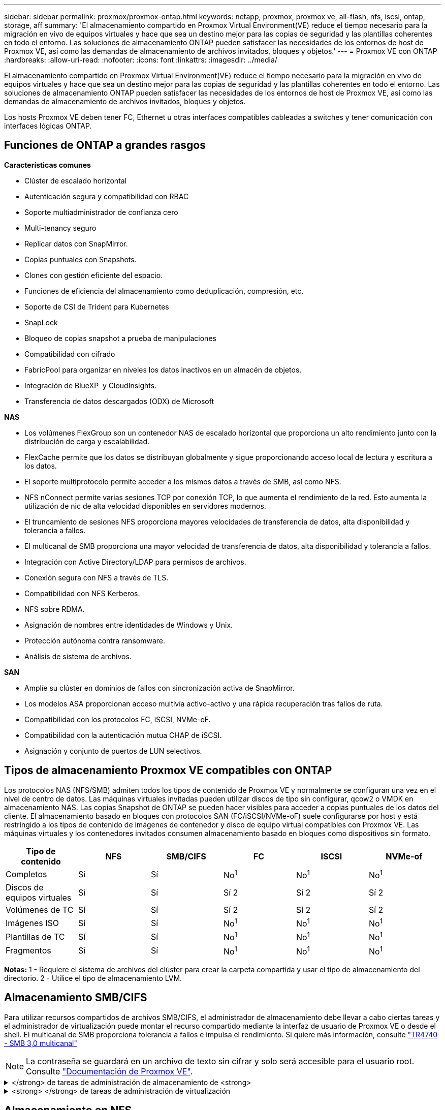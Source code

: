 ---
sidebar: sidebar 
permalink: proxmox/proxmox-ontap.html 
keywords: netapp, proxmox, proxmox ve, all-flash, nfs, iscsi, ontap, storage, aff 
summary: 'El almacenamiento compartido en Proxmox Virtual Environment(VE) reduce el tiempo necesario para la migración en vivo de equipos virtuales y hace que sea un destino mejor para las copias de seguridad y las plantillas coherentes en todo el entorno. Las soluciones de almacenamiento ONTAP pueden satisfacer las necesidades de los entornos de host de Proxmox VE, así como las demandas de almacenamiento de archivos invitados, bloques y objetos.' 
---
= Proxmox VE con ONTAP
:hardbreaks:
:allow-uri-read: 
:nofooter: 
:icons: font
:linkattrs: 
:imagesdir: ../media/


[role="lead"]
El almacenamiento compartido en Proxmox Virtual Environment(VE) reduce el tiempo necesario para la migración en vivo de equipos virtuales y hace que sea un destino mejor para las copias de seguridad y las plantillas coherentes en todo el entorno. Las soluciones de almacenamiento ONTAP pueden satisfacer las necesidades de los entornos de host de Proxmox VE, así como las demandas de almacenamiento de archivos invitados, bloques y objetos.

Los hosts Proxmox VE deben tener FC, Ethernet u otras interfaces compatibles cableadas a switches y tener comunicación con interfaces lógicas ONTAP.



== Funciones de ONTAP a grandes rasgos

*Características comunes*

* Clúster de escalado horizontal
* Autenticación segura y compatibilidad con RBAC
* Soporte multiadministrador de confianza cero
* Multi-tenancy seguro
* Replicar datos con SnapMirror.
* Copias puntuales con Snapshots.
* Clones con gestión eficiente del espacio.
* Funciones de eficiencia del almacenamiento como deduplicación, compresión, etc.
* Soporte de CSI de Trident para Kubernetes
* SnapLock
* Bloqueo de copias snapshot a prueba de manipulaciones
* Compatibilidad con cifrado
* FabricPool para organizar en niveles los datos inactivos en un almacén de objetos.
* Integración de BlueXP  y CloudInsights.
* Transferencia de datos descargados (ODX) de Microsoft


*NAS*

* Los volúmenes FlexGroup son un contenedor NAS de escalado horizontal que proporciona un alto rendimiento junto con la distribución de carga y escalabilidad.
* FlexCache permite que los datos se distribuyan globalmente y sigue proporcionando acceso local de lectura y escritura a los datos.
* El soporte multiprotocolo permite acceder a los mismos datos a través de SMB, así como NFS.
* NFS nConnect permite varias sesiones TCP por conexión TCP, lo que aumenta el rendimiento de la red. Esto aumenta la utilización de nic de alta velocidad disponibles en servidores modernos.
* El truncamiento de sesiones NFS proporciona mayores velocidades de transferencia de datos, alta disponibilidad y tolerancia a fallos.
* El multicanal de SMB proporciona una mayor velocidad de transferencia de datos, alta disponibilidad y tolerancia a fallos.
* Integración con Active Directory/LDAP para permisos de archivos.
* Conexión segura con NFS a través de TLS.
* Compatibilidad con NFS Kerberos.
* NFS sobre RDMA.
* Asignación de nombres entre identidades de Windows y Unix.
* Protección autónoma contra ransomware.
* Análisis de sistema de archivos.


*SAN*

* Amplíe su clúster en dominios de fallos con sincronización activa de SnapMirror.
* Los modelos ASA proporcionan acceso multivía activo-activo y una rápida recuperación tras fallos de ruta.
* Compatibilidad con los protocolos FC, iSCSI, NVMe-oF.
* Compatibilidad con la autenticación mutua CHAP de iSCSI.
* Asignación y conjunto de puertos de LUN selectivos.




== Tipos de almacenamiento Proxmox VE compatibles con ONTAP

Los protocolos NAS (NFS/SMB) admiten todos los tipos de contenido de Proxmox VE y normalmente se configuran una vez en el nivel de centro de datos. Las máquinas virtuales invitadas pueden utilizar discos de tipo sin configurar, qcow2 o VMDK en almacenamiento NAS. Las copias Snapshot de ONTAP se pueden hacer visibles para acceder a copias puntuales de los datos del cliente. El almacenamiento basado en bloques con protocolos SAN (FC/iSCSI/NVMe-oF) suele configurarse por host y está restringido a los tipos de contenido de imágenes de contenedor y disco de equipo virtual compatibles con Proxmox VE. Las máquinas virtuales y los contenedores invitados consumen almacenamiento basado en bloques como dispositivos sin formato.

[cols="25% 15% 15% 15% 15% 15%"]
|===
| Tipo de contenido | NFS | SMB/CIFS | FC | ISCSI | NVMe-of 


| Completos | Sí | Sí  a| 
No^1^
 a| 
No^1^
 a| 
No^1^



| Discos de equipos virtuales | Sí | Sí  a| 
Sí 2
 a| 
Sí 2
 a| 
Sí 2



| Volúmenes de TC | Sí | Sí  a| 
Sí 2
 a| 
Sí 2
 a| 
Sí 2



| Imágenes ISO | Sí | Sí  a| 
No^1^
 a| 
No^1^
 a| 
No^1^



| Plantillas de TC | Sí | Sí  a| 
No^1^
 a| 
No^1^
 a| 
No^1^



| Fragmentos | Sí | Sí  a| 
No^1^
 a| 
No^1^
 a| 
No^1^

|===
*Notas:* 1 - Requiere el sistema de archivos del clúster para crear la carpeta compartida y usar el tipo de almacenamiento del directorio. 2 - Utilice el tipo de almacenamiento LVM.



== Almacenamiento SMB/CIFS

Para utilizar recursos compartidos de archivos SMB/CIFS, el administrador de almacenamiento debe llevar a cabo ciertas tareas y el administrador de virtualización puede montar el recurso compartido mediante la interfaz de usuario de Proxmox VE o desde el shell. El multicanal de SMB proporciona tolerancia a fallos e impulsa el rendimiento. Si quiere más información, consulte link:https://www.netapp.com/pdf.html?item=/media/17136-tr4740.pdf["TR4740 - SMB 3,0 multicanal"]


NOTE: La contraseña se guardará en un archivo de texto sin cifrar y solo será accesible para el usuario root. Consulte link:https://pve.proxmox.com/pve-docs/chapter-pvesm.html#storage_cifs["Documentación de Proxmox VE"].

.</strong> de tareas de administración de almacenamiento de <strong>
[%collapsible]
====
Si no es nuevo en ONTAP, use la interfaz de System Manager para completar estas tareas para mejorar la experiencia.

. Compruebe que la SVM esté habilitada para SMB. Siga link:https://docs.netapp.com/us-en/ontap/smb-config/configure-access-svm-task.html["Documentación de ONTAP 9"] para obtener más información.
. Tengan al menos dos lifs por controladora. Siga los pasos del enlace anterior. Como referencia, aquí hay una captura de pantalla de los LIPS utilizados en esta solución.
+
image:proxmox-ontap-image01.png["detalles de la interfaz nas"]

. Utilice la autenticación basada en Active Directory o en grupos de trabajo. Siga los pasos del enlace anterior.
+
image:proxmox-ontap-image02.png["Unirse a la información de dominio"]

. Cree un volumen. Recuerde que debe comprobar la opción para distribuir datos en el clúster para usar FlexGroup.
+
image:proxmox-ontap-image23.png["Opción de FlexGroup"]

. Cree un recurso compartido de SMB y ajuste los permisos. Siga link:https://docs.netapp.com/us-en/ontap/smb-config/configure-client-access-shared-storage-concept.html["Documentación de ONTAP 9"] para obtener más información.
+
image:proxmox-ontap-image03.png["Información de uso compartido de SMB"]

. Proporcione el servidor SMB, el nombre del recurso compartido y la credencial al administrador de virtualización para que complete la tarea.


====
.<strong> </strong> de tareas de administración de virtualización
[%collapsible]
====
. Recopile el servidor SMB, el nombre del recurso compartido y las credenciales para usar la autenticación del recurso compartido.
. Asegúrese de que al menos dos interfaces están configuradas en diferentes VLAN (para tolerancia a fallos) y NIC admite RSS.
. Si utiliza la interfaz de usuario de gestión `https:<proxmox-node>:8006` , haga clic en el centro de datos, seleccione almacenamiento, haga clic en Añadir y seleccione SMB/CIFS.
+
image:proxmox-ontap-image04.png["Navegación de almacenamiento SMB"]

. Rellene los detalles y el nombre del recurso compartido se debe rellenar automáticamente. Asegúrese de que todo el contenido está seleccionado. Haga clic en Añadir.
+
image:proxmox-ontap-image05.png["Adición del almacenamiento para pymes"]

. Para habilitar la opción multicanal, vaya al shell en cualquiera de los nodos del cluster y escriba pvesm set pvesmb01 --options multicanal,max_channels=4
+
image:proxmox-ontap-image06.png["configuración multicanal"]

. Aquí está el contenido en /etc/pve/storage.cfg para las tareas anteriores.
+
image:proxmox-ontap-image07.png["Archivo de configuración de almacenamiento para SMB"]



====


== Almacenamiento en NFS

ONTAP es compatible con todas las versiones de NFS que admite Proxmox VE. Para proporcionar tolerancia a fallos y mejoras de rendimiento, asegúrese link:https://docs.netapp.com/us-en/ontap/nfs-trunking/index.html["trunking de sesión"]de que  se utiliza. Para utilizar la conexión troncal de sesión, se requiere un NFS v4,1 mínimo.

Si no es nuevo en ONTAP, use la interfaz de System Manager para completar estas tareas para mejorar la experiencia.

.</strong> de tareas de administración de almacenamiento de <strong>
[%collapsible]
====
. Compruebe que la SVM esté habilitada para NFS. Consulte link:https://docs.netapp.com/us-en/ontap/nfs-config/verify-protocol-enabled-svm-task.html["Documentación de ONTAP 9"]
. Tengan al menos dos lifs por controladora. Siga los pasos del enlace anterior. Como referencia, aquí está la captura de pantalla de LIPS que utilizamos en nuestro laboratorio.
+
image:proxmox-ontap-image01.png["detalles de la interfaz nas"]

. Cree o actualice la política de exportación NFS proporcionando acceso a las direcciones IP o subred del host de Proxmox VE. Consulte link:https://docs.netapp.com/us-en/ontap/nfs-config/create-export-policy-task.html["Creación de políticas de exportación"]y.link:https://docs.netapp.com/us-en/ontap/nfs-config/add-rule-export-policy-task.html["Añada una regla a una política de exportación"]
. link:https://docs.netapp.com/us-en/ontap/nfs-config/create-volume-task.html["Cree un volumen"]. Recuerde que debe comprobar la opción para distribuir datos en el clúster para usar FlexGroup.
+
image:proxmox-ontap-image23.png["Opción de FlexGroup"]

. link:https://docs.netapp.com/us-en/ontap/nfs-config/associate-export-policy-flexvol-task.html["Asigne una política de exportación a un volumen"]
+
image:proxmox-ontap-image08.png["Información de volumen NFS"]

. Informe al administrador de virtualización de que el volumen NFS está listo.


====
.<strong> </strong> de tareas de administración de virtualización
[%collapsible]
====
. Asegúrese de que al menos dos interfaces estén configuradas en diferentes VLAN (para tolerancia a fallos). Utilizar unión NIC.
. Si utiliza la interfaz de usuario de gestión `https:<proxmox-node>:8006` , haga clic en el centro de datos, seleccione almacenamiento, haga clic en Agregar y seleccione NFS.
+
image:proxmox-ontap-image09.png["Navegación por el almacenamiento NFS"]

. Rellene los detalles, después de proporcionar la información del servidor, las exportaciones NFS deben rellenarse y seleccionarse de la lista. Recuerde seleccionar las opciones de contenido.
+
image:proxmox-ontap-image10.png["Almacenamiento NFS añadido"]

. Para el trunking de sesión, en cada host de Proxmox VE, actualice el archivo /etc/fstab para montar la misma exportación NFS con una dirección lif diferente junto con la opción max_connect y nfs version.
+
image:proxmox-ontap-image11.png["entradas de fstab para el tronco de sesión"]

. Este es el contenido de /etc/pve/storage.cfg para NFS.
+
image:proxmox-ontap-image12.png["Archivo de configuración de almacenamiento para NFS"]



====


== LVM con iSCSI

Para configurar Logical Volume Manager para el almacenamiento compartido en los hosts de Proxmox, realice las siguientes tareas:

.<strong> </strong> de tareas de administración de virtualización
[%collapsible]
====
. Asegúrese de que dos puentes linux cada uno en su propia nic ethernet está configurado (idealmente en diferentes VLAN).
. Asegúrese de que MultiPath-Tools está instalado en todos los hosts de Proxmox VE. Asegúrese de que se inicia en el arranque.
+
[source, shell]
----
apt list | grep multipath-tools
# If need to install, execute the following line.
apt-get install multipath-tools
systemctl enable multipathd
----
. Recopile el iqn del host iscsi para todos los hosts de Proxmox VE y proporciónelo al administrador de almacenamiento.
+
[source, shell]
----
cat /etc/iscsi/initiator.name
----


====
.</strong> de tareas de administración de almacenamiento de <strong>
[%collapsible]
====
Si no es nuevo en ONTAP, use System Manager para obtener una mejor experiencia.

. Compruebe que la SVM esté disponible con el protocolo iSCSI habilitado. Seguir link:https://docs.netapp.com/us-en/ontap/san-admin/provision-storage.html["Documentación de ONTAP 9"]
. Tengan dos lifs por controladora dedicada para iSCSI.
+
image:proxmox-ontap-image13.png["detalles de la interfaz de iscsi"]

. Cree un igroup y complete los iniciadores de host iscsi.
. Cree la LUN con el tamaño deseado en la SVM y presente al igroup creado en el paso anterior.
+
image:proxmox-ontap-image14.png["detalles de la lun iscsi"]

. Notifique al administrador de virtualización que se ha creado la lun.


====
.<strong> </strong> de tareas de administración de virtualización
[%collapsible]
====
. Vaya a IU de gestión `https:<proxmox node>:8006` , haga clic en el centro de datos, seleccione almacenamiento, haga clic en Agregar y seleccione iSCSI.
+
image:proxmox-ontap-image15.png["navegación de almacenamiento iscsi"]

. Proporcione el nombre de ID de almacenamiento. La dirección lif de iSCSI de ONTAP debe poder seleccionar el destino cuando no hay ningún problema de comunicación. Dado que nuestra intención no es proporcionar directamente acceso de LUN al equipo virtual «guest», desmarque esta opción.
+
image:proxmox-ontap-image16.png["creación de tipo de almacenamiento iscsi"]

. Ahora, haga clic en Agregar y seleccione LVM.
+
image:proxmox-ontap-image17.png["navegación de almacenamiento lvm"]

. Proporcione el nombre del ID de almacenamiento, seleccione el almacenamiento base que debería coincidir con el almacenamiento iSCSI del que hemos creado en el paso anterior. Seleccione el LUN para el volumen base. Proporcione el nombre del grupo de volúmenes. Asegúrese de que se ha seleccionado COMPARTIDO.
+
image:proxmox-ontap-image18.png["creación de almacenamiento lvm"]

. Aquí está el archivo de configuración de almacenamiento de ejemplo para LVM que utiliza el volumen iSCSI.
+
image:proxmox-ontap-image19.png["configuración iscsi de lvm"]



====


=== LVM con NVMe/TCP

Para configurar Logical Volume Manager para el almacenamiento compartido en los hosts de Proxmox, realice las siguientes tareas:

.<strong> </strong> de tareas de administración de virtualización
[%collapsible]
====
. Asegúrese de que dos puentes linux, cada uno con su propio dispositivo ethernet están configurados (idealmente en diferentes VLAN).
. En cada host de Proxmox del clúster, ejecute el siguiente comando para recopilar la información del iniciador del host.
+
[source, shell]
----
nvme show-hostnqn
----
. Proporcione información nqn del host recopilada al administrador de almacenamiento y solicite un espacio de nombres nvme del tamaño requerido.


====
.</strong> de tareas de administración de almacenamiento de <strong>
[%collapsible]
====
Si no pasa por ONTAP, use System Manager para obtener una mejor experiencia.

. Compruebe que la SVM esté disponible con el protocolo NVMe habilitado. Consulte link:https://docs.netapp.com/us-en/ontap/san-admin/create-nvme-namespace-subsystem-task.html["Tareas de NVMe en documentación de ONTAP 9"].
. Cree el espacio de nombres de NVMe.
+
image:proxmox-ontap-image20.png["creación del espacio de nombres de nvme"]

. Cree el subsistema y asigne nqns del host (si se utiliza CLI). Siga el enlace de referencia anterior.
. Informe al administrador de virtualización de que se ha creado el espacio de nombres de nvme.


====
.<strong> </strong> de tareas de administración de virtualización
[%collapsible]
====
. Navegue hasta el shell de cada host de Proxmox VE del cluster y cree el archivo /etc/nvme/discovery.conf y actualice el contenido específico de su entorno.
+
[source, shell]
----
root@pxmox01:~# cat /etc/nvme/discovery.conf
# Used for extracting default parameters for discovery
#
# Example:
# --transport=<trtype> --traddr=<traddr> --trsvcid=<trsvcid> --host-traddr=<host-traddr> --host-iface=<host-iface>

-t tcp -l 1800 -a 172.21.118.153
-t tcp -l 1800 -a 172.21.118.154
-t tcp -l 1800 -a 172.21.119.153
-t tcp -l 1800 -a 172.21.119.154
----
. Inicie sesión en el subsistema nvme
+
[source, shell]
----
nvme connect-all
----
. Inspeccione y recopile los detalles del dispositivo.
+
[source, shell]
----
nvme list
nvme netapp ontapdevices
nvme list-subsys
lsblk -l
----
. Crear un grupo de volúmenes
+
[source, shell]
----
vgcreate pvens02 /dev/mapper/<device id>
----
. Vaya a IU de administración `https:<proxmox node>:8006` , haga clic en el centro de datos, seleccione almacenamiento, haga clic en Agregar y seleccione LVM.
+
image:proxmox-ontap-image17.png["navegación de almacenamiento lvm"]

. Proporcione el nombre de ID de almacenamiento, seleccione el grupo de volúmenes existente y seleccione el grupo de volúmenes que acaba de crear con la cli. Recuerde marcar la opción compartida.
+
image:proxmox-ontap-image21.png["lvm en vg existente"]

. Aquí hay un archivo de configuración de almacenamiento de ejemplo para LVM que utiliza NVMe/TCP
+
image:proxmox-ontap-image22.png["lvm en configuración de nvme tcp"]



====